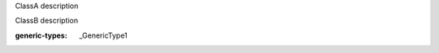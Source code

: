 .. module:: module_1

.. class:: ClassA

   ClassA description

   .. attribute:: attr_1

      attr_1 description

      :type: float

   .. data:: data_1

      data_1 description

      :type: int

   .. method:: method_1(arg_1, arg_2="test")

      method_1 description

      :arg arg_1: method_1 arg_1 description
      :type arg_1: float
      :param arg_2: method_1 arg_2 description
      :type arg_2: str
      :return: method_1 return description
      :rtype: str

   .. classmethod:: classmethod_1(arg_1, arg_2=123)

      classmethod_1 description

      :arg arg_1: classmethod_1 arg_1 description
      :type arg_1: float
      :param arg_2: classmethod_1 arg_2 description
      :type arg_2: int
      :return: classmethod_1 return description
      :rtype: str

   .. staticmethod:: staticmethod_1(arg_1, arg_2=(0, 0))

      staticmethod_1 description

      :param arg_1: staticmethod_1 arg_1 description
      :type arg_1: float
      :arg arg_2: staticmethod_1 arg_2 description
      :type arg_2: tuple
      :return: staticmethod_1 return description
      :rtype: str

   .. function:: function_1(arg_1, arg_2)

      function_1 description

      :arg arg_1: function_1 arg_1 description
      :type arg_1: float
      :param arg_2: function_1 arg_2 description
      :type arg_2: int
      :return: function_1 return description
      :rtype: str
      :option rtype: accept none
      :option function: overload

.. class:: ClassB

   ClassB description

   :generic-types: _GenericType1

   .. attribute:: attr_1

      attr_1 description

      :type: _GenericType1

   .. method:: method_1(arg_1, arg_2)

      method_1 description

      :arg arg_1: method_1 arg_1 description
      :type arg_1: _GenericType1
      :param arg_2: method_1 arg_2 description
      :type arg_2: _GenericType2
      :return: method_1 return description
      :rtype: _GenericType2
      :generic-types: _GenericType2
